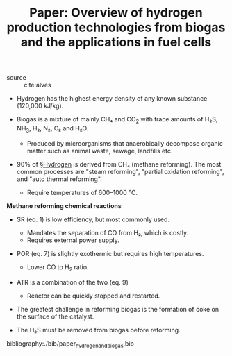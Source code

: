 #+ROAM_KEY: cite:alves
#+TITLE: Paper: Overview of hydrogen production technologies from biogas and the applications in fuel cells

- source :: cite:alves

- Hydrogen has the highest energy density of any known substance (120,000 kJ/kg).
    
- Biogas is a mixture of mainly CH₄ and CO_2 with trace amounts of H₂S, NH_3, H₂, N₂, O₂ and H₂O.

  - Produced by microorganisms that anaerobically decompose organic matter such as animal waste, sewage, landfills etc.

- 90% of [[file:../hydrogen.org][§Hydrogen]] is derived from CH₄ (methane reforming). The most common processes are "steam reforming", "partial oxidation reforming", and "auto thermal reforming".
  - Require temperatures of 600–1000 ℃.

*Methane reforming chemical reactions*
#+DOWNLOADED: screenshot @ 2020-04-18 17:10:33
[[file:img/paper_hydrogen_and_biogas/screenshot2020-04-18_17-10-33_.png]]

- SR (eq. 1) is low efficiency, but most commonly used.
  - Mandates the separation of CO from H₂, which is costly.
  - Requires external power supply.
    
- POR (eq. 7) is slightly exothermic but requires high temperatures.
  - Lower CO to H_2 ratio.

- ATR is a combination of the two (eq. 9)
  - Reactor can be quickly stopped and restarted.

- The greatest challenge in reforming biogas is the formation of coke on the surface of the catalyst.
  
- The H₂S must be removed from biogas before reforming.

bibliography:./bib/paper_hydrogen_and_biogas.bib
